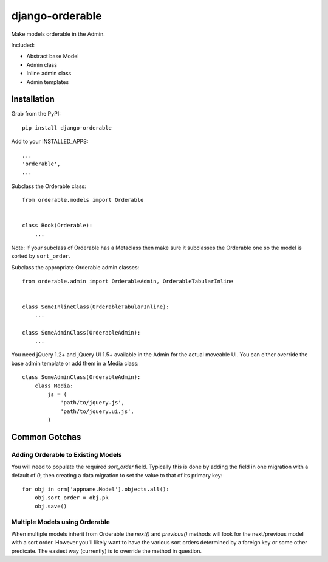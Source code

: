 django-orderable
================

Make models orderable in the Admin.

Included:

* Abstract base Model
* Admin class
* Inline admin class
* Admin templates


Installation
------------

Grab from the PyPI: ::

    pip install django-orderable


Add to your INSTALLED_APPS: ::

    ...
    'orderable',
    ...


Subclass the Orderable class: ::

    from orderable.models import Orderable


    class Book(Orderable):
        ...


Note: If your subclass of Orderable has a Metaclass then make sure it subclasses the Orderable one so the model is sorted by ``sort_order``.


Subclass the appropriate Orderable admin classes: ::

    from orderable.admin import OrderableAdmin, OrderableTabularInline


    class SomeInlineClass(OrderableTabularInline):
        ...

    class SomeAdminClass(OrderableAdmin):
        ...


You need jQuery 1.2+ and jQuery UI 1.5+ available in the Admin for the actual moveable UI. You can either override the base admin template or add them in a Media class: ::

    class SomeAdminClass(OrderableAdmin):
        class Media:
            js = (
                'path/to/jquery.js',
                'path/to/jquery.ui.js',
            )


Common Gotchas
--------------

Adding Orderable to Existing Models
~~~~~~~~~~~~~~~~~~~~~~~~~~~~~~~~~~~

You will need to populate the required `sort_order` field. Typically this is done by adding the
field in one migration with a default of `0`, then creating a data migration to set the value to
that of its primary key::

    for obj in orm['appname.Model'].objects.all():
        obj.sort_order = obj.pk
        obj.save()


Multiple Models using Orderable
~~~~~~~~~~~~~~~~~~~~~~~~~~~~~~~

When multiple models inherit from Orderable the `next()` and `previous()` methods will look for the
next/previous model with a sort order. However you'll likely want to have the various sort orders
determined by a foreign key or some other predicate. The easiest way (currently) is to override the
method in question.

